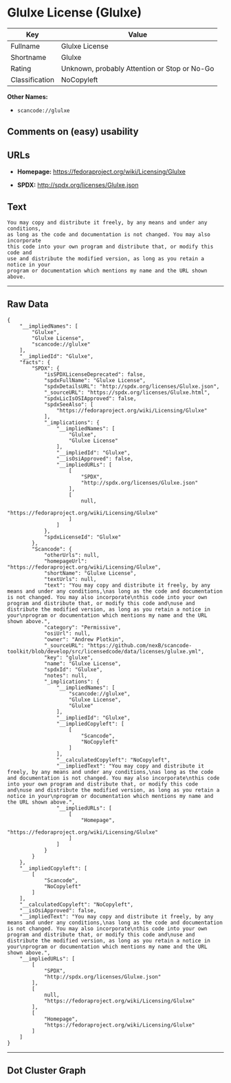 * Glulxe License (Glulxe)

| Key              | Value                                          |
|------------------+------------------------------------------------|
| Fullname         | Glulxe License                                 |
| Shortname        | Glulxe                                         |
| Rating           | Unknown, probably Attention or Stop or No-Go   |
| Classification   | NoCopyleft                                     |

*Other Names:*

- =scancode://glulxe=

** Comments on (easy) usability

** URLs

- *Homepage:* https://fedoraproject.org/wiki/Licensing/Glulxe

- *SPDX:* http://spdx.org/licenses/Glulxe.json

** Text

#+BEGIN_EXAMPLE
  You may copy and distribute it freely, by any means and under any conditions,
  as long as the code and documentation is not changed. You may also incorporate
  this code into your own program and distribute that, or modify this code and
  use and distribute the modified version, as long as you retain a notice in your
  program or documentation which mentions my name and the URL shown above.
#+END_EXAMPLE

--------------

** Raw Data

#+BEGIN_EXAMPLE
  {
      "__impliedNames": [
          "Glulxe",
          "Glulxe License",
          "scancode://glulxe"
      ],
      "__impliedId": "Glulxe",
      "facts": {
          "SPDX": {
              "isSPDXLicenseDeprecated": false,
              "spdxFullName": "Glulxe License",
              "spdxDetailsURL": "http://spdx.org/licenses/Glulxe.json",
              "_sourceURL": "https://spdx.org/licenses/Glulxe.html",
              "spdxLicIsOSIApproved": false,
              "spdxSeeAlso": [
                  "https://fedoraproject.org/wiki/Licensing/Glulxe"
              ],
              "_implications": {
                  "__impliedNames": [
                      "Glulxe",
                      "Glulxe License"
                  ],
                  "__impliedId": "Glulxe",
                  "__isOsiApproved": false,
                  "__impliedURLs": [
                      [
                          "SPDX",
                          "http://spdx.org/licenses/Glulxe.json"
                      ],
                      [
                          null,
                          "https://fedoraproject.org/wiki/Licensing/Glulxe"
                      ]
                  ]
              },
              "spdxLicenseId": "Glulxe"
          },
          "Scancode": {
              "otherUrls": null,
              "homepageUrl": "https://fedoraproject.org/wiki/Licensing/Glulxe",
              "shortName": "Glulxe License",
              "textUrls": null,
              "text": "You may copy and distribute it freely, by any means and under any conditions,\nas long as the code and documentation is not changed. You may also incorporate\nthis code into your own program and distribute that, or modify this code and\nuse and distribute the modified version, as long as you retain a notice in your\nprogram or documentation which mentions my name and the URL shown above.",
              "category": "Permissive",
              "osiUrl": null,
              "owner": "Andrew Plotkin",
              "_sourceURL": "https://github.com/nexB/scancode-toolkit/blob/develop/src/licensedcode/data/licenses/glulxe.yml",
              "key": "glulxe",
              "name": "Glulxe License",
              "spdxId": "Glulxe",
              "notes": null,
              "_implications": {
                  "__impliedNames": [
                      "scancode://glulxe",
                      "Glulxe License",
                      "Glulxe"
                  ],
                  "__impliedId": "Glulxe",
                  "__impliedCopyleft": [
                      [
                          "Scancode",
                          "NoCopyleft"
                      ]
                  ],
                  "__calculatedCopyleft": "NoCopyleft",
                  "__impliedText": "You may copy and distribute it freely, by any means and under any conditions,\nas long as the code and documentation is not changed. You may also incorporate\nthis code into your own program and distribute that, or modify this code and\nuse and distribute the modified version, as long as you retain a notice in your\nprogram or documentation which mentions my name and the URL shown above.",
                  "__impliedURLs": [
                      [
                          "Homepage",
                          "https://fedoraproject.org/wiki/Licensing/Glulxe"
                      ]
                  ]
              }
          }
      },
      "__impliedCopyleft": [
          [
              "Scancode",
              "NoCopyleft"
          ]
      ],
      "__calculatedCopyleft": "NoCopyleft",
      "__isOsiApproved": false,
      "__impliedText": "You may copy and distribute it freely, by any means and under any conditions,\nas long as the code and documentation is not changed. You may also incorporate\nthis code into your own program and distribute that, or modify this code and\nuse and distribute the modified version, as long as you retain a notice in your\nprogram or documentation which mentions my name and the URL shown above.",
      "__impliedURLs": [
          [
              "SPDX",
              "http://spdx.org/licenses/Glulxe.json"
          ],
          [
              null,
              "https://fedoraproject.org/wiki/Licensing/Glulxe"
          ],
          [
              "Homepage",
              "https://fedoraproject.org/wiki/Licensing/Glulxe"
          ]
      ]
  }
#+END_EXAMPLE

--------------

** Dot Cluster Graph

[[../dot/Glulxe.svg]]